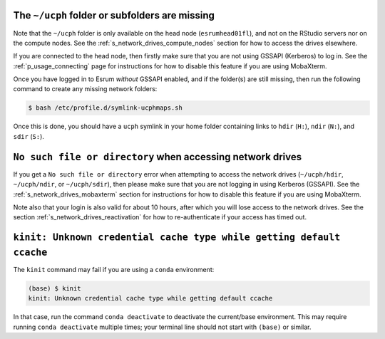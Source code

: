 The ``~/ucph`` folder or subfolders are missing
================================================

Note that the ``~/ucph`` folder is only available on the head node
(``esrumhead01fl``), and not on the RStudio servers nor on the compute
nodes. See the :ref:`s_network_drives_compute_nodes` section for how to
access the drives elsewhere.

If you are connected to the head node, then firstly make sure that you are not using GSSAPI (Kerberos) to log in.
See the :ref:`p_usage_connecting` page for instructions for how to
disable this feature if you are using MobaXterm.

Once you have logged in to Esrum *without* GSSAPI enabled, and if the
folder(s) are still missing, then run the following command to create
any missing network folders:

.. code-block:: console

   $ bash /etc/profile.d/symlink-ucphmaps.sh

Once this is done, you should have a ``ucph`` symlink in your home
folder containing links to ``hdir`` (``H:``), ``ndir`` (``N:``), and
``sdir`` (``S:``).

``No such file or directory`` when accessing network drives
============================================================

If you get a ``No such file or directory`` error when attempting to
access the network drives (``~/ucph/hdir``, ``~/ucph/ndir``, or
``~/ucph/sdir``), then please make sure that you are not logging in
using Kerberos (GSSAPI). See the :ref:`s_network_drives_mobaxterm`
section for instructions for how to disable this feature if you are
using MobaXterm.

Note also that your login is also valid for about 10 hours, after which
you will lose access to the network drives. See the section
:ref:`s_network_drives_reactivation` for how to re-authenticate if your
access has timed out.

``kinit: Unknown credential cache type while getting default ccache``
======================================================================

The ``kinit`` command may fail if you are using a ``conda`` environment:

.. code-block:: console

   (base) $ kinit
   kinit: Unknown credential cache type while getting default ccache

In that case, run the command ``conda deactivate`` to deactivate the
current/base environment. This may require running ``conda deactivate``
multiple times; your terminal line should not start with ``(base)`` or
similar.
